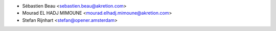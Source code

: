 * Sébastien Beau <sebastien.beau@akretion.com>
* Mourad EL HADJ MIMOUNE <mourad.elhadj.mimoune@akretion.com>
* Stefan Rijnhart <stefan@opener.amsterdam>
